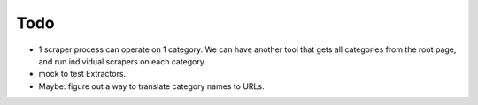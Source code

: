 Todo
====

* 1 scraper process can operate on 1 category. We can have another tool that
  gets all categories from the root page, and run individual scrapers on each
  category.

* mock to test Extractors.

* Maybe: figure out a way to translate category names to URLs.